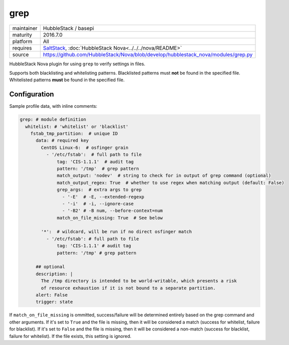 grep
----

==========  ====================
maintainer  HubbleStack / basepi
maturity    2016.7.0
platform    All
requires    SaltStack_, :doc:`HubbleStack Nova<../../../nova/README>`
source      https://github.com/HubbleStack/Nova/blob/develop/hubblestack_nova/modules/grep.py
==========  ====================

.. _SaltStack: https://saltstack.com

HubbleStack Nova plugin for using ``grep`` to verify settings in files.

Supports both blacklisting and whitelisting patterns. Blacklisted patterns must
**not** be found in the specified file. Whitelisted patterns **must** be found in the
specified file.

Configuration
~~~~~~~~~~~~~

Sample profile data, with inline comments:

.. code-block:: yaml

    grep: # module definition
      whitelist: # 'whitelist' or 'blacklist'
        fstab_tmp_partition:  # unique ID
          data: # required key
            CentOS Linux-6:  # osfinger grain
              - '/etc/fstab':  # full path to file
                  tag: 'CIS-1.1.1'  # audit tag
                  pattern: '/tmp'  # grep pattern
                  match_output: 'nodev'  # string to check for in output of grep command (optional)
                  match_output_regex: True  # whether to use regex when matching output (default: False)
                  grep_args:  # extra args to grep
                    - '-E'  # -E, --extended-regexp
                    - '-i'  # -i, --ignore-case
                    - '-B2' # -B num, --before-context=num
                  match_on_file_missing: True  # See below

            '*':  # wildcard, will be run if no direct osfinger match
              - '/etc/fstab': # full path to file
                  tag: 'CIS-1.1.1' # audit tag
                  pattern: '/tmp' # grep pattern

          ## optional
          description: |
            The /tmp directory is intended to be world-writable, which presents a risk
            of resource exhaustion if it is not bound to a separate partition.
          alert: False
          trigger: state


If ``match_on_file_missing`` is ommitted, success/failure will be determined
entirely based on the grep command and other arguments. If it's set to ``True``
and the file is missing, then it will be considered a match (success for
whitelist, failure for blacklist). If it's set to ``False`` and the file is
missing, then it will be considered a non-match (success for blacklist, failure
for whitelist).  If the file exists, this setting is ignored.
